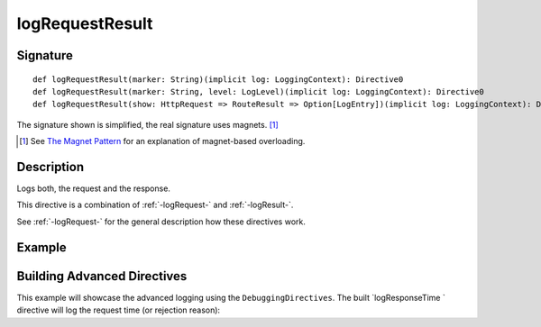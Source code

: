 .. _-logRequestResult-:

logRequestResult
================

Signature
---------

::

    def logRequestResult(marker: String)(implicit log: LoggingContext): Directive0
    def logRequestResult(marker: String, level: LogLevel)(implicit log: LoggingContext): Directive0
    def logRequestResult(show: HttpRequest => RouteResult => Option[LogEntry])(implicit log: LoggingContext): Directive0

The signature shown is simplified, the real signature uses magnets. [1]_

.. [1] See `The Magnet Pattern`_ for an explanation of magnet-based overloading.
.. _`The Magnet Pattern`: http://spray.io/blog/2012-12-13-the-magnet-pattern/

Description
-----------
Logs both, the request and the response.

This directive is a combination of :ref:`-logRequest-` and :ref:`-logResult-`.

See :ref:`-logRequest-` for the general description how these directives work.

Example
-------

.. includecode2:: ../../../../code/docs/http/scaladsl/server/directives/DebuggingDirectivesExamplesSpec.scala
   :snippet: logRequestResult


Building Advanced Directives
----------------------------

This example will showcase the advanced logging using the ``DebuggingDirectives``.
The built `logResponseTime ` directive will log the request time (or rejection reason):

.. includecode2:: ../../../../code/docs/http/scaladsl/server/directives/DebuggingDirectivesExamplesSpec.scala
   :snippet: logRequestResultWithResponseTime
